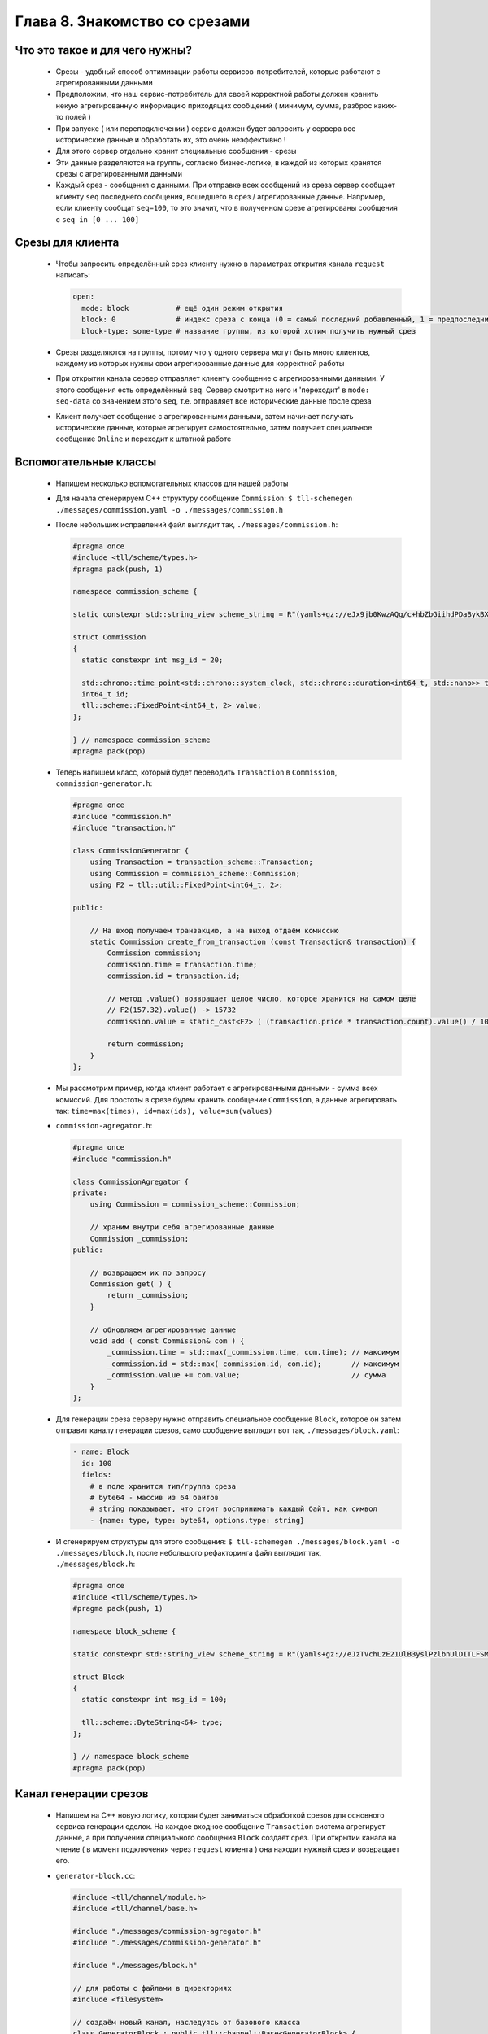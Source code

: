 Глава 8. Знакомство со срезами
------------------------------




Что это такое и для чего нужны?
^^^^^^^^^^^^^^^^^^^^^^^^^^^^^^^

  - Срезы - удобный способ оптимизации работы сервисов-потребителей, которые работают с агрегированными данными
  - Предположим, что наш сервис-потребитель для своей корректной работы должен хранить некую агрегированную информацию приходящих сообщений ( минимум, сумма, разброс каких-то полей )
  - При запуске ( или переподключении ) сервис должен будет запросить у сервера все исторические данные и обработать их, это очень неэффективно !
  - Для этого сервер отдельно хранит специальные сообщения - срезы
  - Эти данные разделяются на группы, согласно бизнес-логике, в каждой из которых хранятся срезы с агрегированными данными
  - Каждый срез - сообщения с данными. При отправке всех сообщений из среза сервер сообщает клиенту ``seq`` последнего сообщения, вошедшего в срез / агрегированные данные. Например, если клиенту сообщат ``seq=100``, то это значит, что в полученном срезе агрегированы сообщения с ``seq in [0 ... 100]``

Срезы для клиента
^^^^^^^^^^^^^^^^^

  - Чтобы запросить определённый срез клиенту нужно в параметрах открытия канала ``request`` написать:

    .. code:: yaml

      open:
        mode: block           # ещё один режим открытия
        block: 0              # индекс среза с конца (0 = самый последний добавленный, 1 = предпоследний, ...)
        block-type: some-type # название группы, из которой хотим получить нужный срез

  - Срезы разделяются на группы, потому что у одного сервера могут быть много клиентов, каждому из которых нужны свои агрегированные данные для корректной работы
  - При открытии канала сервер отправляет клиенту сообщение с агрегированными данными. У этого сообщения есть определённый ``seq``. Сервер смотрит на него и 'переходит' в ``mode: seq-data`` со значением этого ``seq``, т.е. отправляет все исторические данные после среза
  - Клиент получает сообщение с агрегированными данными, затем начинает получать исторические данные, которые агрегирует самостоятельно, затем получает специальное сообщение ``Online`` и переходит к штатной работе

Вспомогательные классы
^^^^^^^^^^^^^^^^^^^^^^

  - Напишем несколько вспомогательных классов для нашей работы
  - Для начала сгенерируем C++ структуру сообщение ``Commission``: ``$ tll-schemegen ./messages/commission.yaml -o ./messages/commission.h``
  - После небольших исправлений файл выглядит так, ``./messages/commission.h``:

    .. code:: c++

      #pragma once
      #include <tll/scheme/types.h>
      #pragma pack(push, 1)

      namespace commission_scheme {

      static constexpr std::string_view scheme_string = R"(yamls+gz://eJx9jb0KwzAQg/c+hbZbGiihdPDaBykBX+DAf/Sc0hLy7j1DsnjIJqFP0oA0RXagZ45RVCUnugDiHcabiVk4eHWmgAHrDleJTFfUX2lOUn3czeZSra4OK71Zc1iaJQOSWkqNpr38KtlatG3dsPh+tic+U1jOv4+fWb7sx/bxB9sKRWc=)";

      struct Commission
      {
        static constexpr int msg_id = 20;
      
        std::chrono::time_point<std::chrono::system_clock, std::chrono::duration<int64_t, std::nano>> time;
        int64_t id;
        tll::scheme::FixedPoint<int64_t, 2> value;
      };
      
      } // namespace commission_scheme
      #pragma pack(pop)

  - Теперь напишем класс, который будет переводить ``Transaction`` в ``Commission``, ``commission-generator.h``:

    .. code:: c++

      #pragma once
      #include "commission.h"
      #include "transaction.h"
      
      class CommissionGenerator {
          using Transaction = transaction_scheme::Transaction;
          using Commission = commission_scheme::Commission;
          using F2 = tll::util::FixedPoint<int64_t, 2>;
      
      public:

          // На вход получаем транзакцию, а на выход отдаём комиссию
          static Commission create_from_transaction (const Transaction& transaction) {
              Commission commission;
              commission.time = transaction.time;
              commission.id = transaction.id;

              // метод .value() возвращает целое число, которое хранится на самом деле
              // F2(157.32).value() -> 15732
              commission.value = static_cast<F2> ( (transaction.price * transaction.count).value() / 100 );

              return commission;
          }
      };

  - Мы рассмотрим пример, когда клиент работает с агрегированными данными - сумма всех комиссий. Для простоты в срезе будем хранить сообщение ``Commission``, а данные агрегировать так: ``time=max(times), id=max(ids), value=sum(values)``
  - ``commission-agregator.h``:

    .. code:: c++

      #pragma once
      #include "commission.h"
      
      class CommissionAgregator {
      private:
          using Commission = commission_scheme::Commission;

          // храним внутри себя агрегированные данные
          Commission _commission;
      public:
          
          // возвращаем их по запросу
          Commission get( ) {
              return _commission;
          }
          
          // обновляем агрегированные данные
          void add ( const Commission& com ) {
              _commission.time = std::max(_commission.time, com.time); // максимум
              _commission.id = std::max(_commission.id, com.id);       // максимум
              _commission.value += com.value;                          // сумма
          }
      };
  - Для генерации среза серверу нужно отправить специальное сообщение ``Block``, которое он затем отправит каналу генерации срезов, само сообщение выглядит вот так, ``./messages/block.yaml``:

    .. code:: yaml

      - name: Block
        id: 100
        fields:
          # в поле хранится тип/группа среза
          # byte64 - массив из 64 байтов
          # string показывает, что стоит воспринимать каждый байт, как символ
          - {name: type, type: byte64, options.type: string}
  - И сгенерируем структуры для этого сообщения: ``$ tll-schemegen ./messages/block.yaml -o ./messages/block.h``, после небольшого рефакторинга файл выглядит так, ``./messages/block.h``:

    .. code:: c++

      #pragma once
      #include <tll/scheme/types.h>
      #pragma pack(push, 1)

      namespace block_scheme {

      static constexpr std::string_view scheme_string = R"(yamls+gz://eJzTVchLzE21UlB3yslPzlbnUlDITLFSMDQwALLSMlNzUoqtgCwFBV2FaqjCksqCVHUdBRAF5CVVlqSamQD5+QUlmfl5xVYK1RAVQLnikqLMvHT12louALk0HjA=)";

      struct Block
      {
        static constexpr int msg_id = 100;
      
        tll::scheme::ByteString<64> type;
      };
      
      } // namespace block_scheme
      #pragma pack(pop)

Канал генерации срезов
^^^^^^^^^^^^^^^^^^^^^^

  - Напишем на С++ новую логику, которая будет заниматься обработкой срезов для основного сервиса генерации сделок. На каждое входное сообщение ``Transaction`` система агрегирует данные, а при получении специального сообщения ``Block`` создаёт срез. При открытии канала на чтение ( в момент подключения через ``request`` клиента ) она находит нужный срез и возвращает его.
  - ``generator-block.cc``:

    .. code:: c++

      #include <tll/channel/module.h>
      #include <tll/channel/base.h>
      
      #include "./messages/commission-agregator.h"
      #include "./messages/commission-generator.h"
      
      #include "./messages/block.h"
      
      // для работы с файлами в директориях
      #include <filesystem>
      
      // создаём новый канал, наследуясь от базового класса
      class GeneratorBlock : public tll::channel::Base<GeneratorBlock> {
      private:
          using Commission = commission_scheme::Commission;
          using Transaction = transaction_scheme::Transaction;
      
          // наш срез будет хранить в себе:
          // seq - 'seq' последнего сообщения, которое учитывается в агрегированных данных
          // commission - агрегированные данные
          // сам срез вообще-то не обязан хранить 'seq', потому что срез - более атомарная единица
          // как клиент понимает, какой последний 'seq' был записан в агрегированные данные? - смотри место с 'seq-begin'
          // как в файлах хранится аналогичный 'seq'? - смотри функцию _read_block_from_file(...)
          struct BlockData {
              long long seq;
              Commission commission;
          };
      
          // строки, не вынесенные в константные переменные - моветон !!!
      
          // название группы срезов, которую мы можем обрабатывать
          const std::string BLOCK_TYPE_COMMISSION_SUM = "commission-sum";
      
          // название директории, где будут храниться срезы
          const std::string DIRECTORY = "blocks-storage";
      
          // хранить срезы будем в формате {FILE_PREFIX}.{index}.dat
          const std::string FILE_PREFIX = "block";
      
          // число сохранённых срезов = число файлов
          int _number_of_blocks = 0;
      
          // храним агрегированную информацию
          CommissionAgregator _commission_agregator;
      
          // seq последнего принятого сообщения
          long long _seq = -1;
      
          // будет использовано для корректной работы с данными в момент открытия канала на чтение
          GeneratorBlock * _master;
      
          // нужно для передачи информации из файла в код / из кода в канал 'request'
          BlockData _block;
      public:
      
          // мы будем сами управлять режимом работы функции process(...) из кода
          static constexpr auto process_policy() { return ProcessPolicy::Custom; }
      
          static constexpr std::string_view channel_protocol() { return "generator-block"; }
      
          int _init(const tll::Channel::Url &url, tll::Channel *master) {
              // в master будет приходить канал, в котором был создан этот канал
              // в нашем случае: при открытии GeneratorBlock на чтение ( т.е. для запроса через 'request' )
              // канал создаётся внутри канала GeneratorBlock, открытого на запись ( в него пишет stream-server )
              if (master)
                  // конвертируем базовый класс в нужный нам и сохраняем
                  _master = tll::channel_cast<GeneratorBlock>(master);
      
              // stream-server проверяет, что у канала есть схема со специальными сообщениями ( Block )
              // мы сообщаем, что у канала есть такая схема
              _scheme_control.reset(context().scheme_load(block_scheme::scheme_string));
              return 0;
          }
      
      
          int _open(const tll::ConstConfig &cfg) {
      
              // Output = канал открыт для получения данных, он потребитель
              // в таком режиме открывает его 'stream-server', чтобы записывать данные
              if ( internal.caps & tll::caps::Output ) 
                  return _handle_open_for_writer();
      
              
              // если верхний if не сработал, то мы в режиме tll::caps::Input
              // в таком режиме канал открывается через 'request', потому что из него будут читать данные
              return _handle_open_for_reader(cfg);   
          }
      
          // функция будет вызываться, пока мы отправляем данные на чтение
          // эта функция будет вызываться только после вызова функции _handle_open_for_reader(...)
          // в функции _handle_open_for_reader(...) в переменную _block записывается нужный нам срез
          int _process (long timeout, int flags) {
      
              // на всякий случай проверяем, что канал открыт именно на отправку данных
              if ( internal.caps & tll::caps::Output ) {
                  return 0;
              }
      
              // берём значения полей из переменной, в которую информация была записана при открытии канала
              tll_msg_t msg = {
                  .type = TLL_MESSAGE_DATA,
                  .msgid = Commission::msg_id,
                  .seq = _block.seq,
                  .data = &_block.commission,
                  .size = sizeof(_block.commission),
              };
      
              // отправляем данные ( через 'request' ) 
              _callback(&msg);
      
              // так как у нас только 1 сообщение, то этот канал можно закрыть
              close();
              return 0;
          }
      
          // при закрытии канала мы убираем callback с конфига
          int _close() {
              config_info().setT("seq", _seq);
              return Base::_close();
          }
      
          // 'stream-server' вызывает эту функцию и передаёт сюда каждое своё сообщение
          int _post(const tll_msg_t *msg, int flags) {
              
              // если это контрольное сообщение
              if (msg->type == TLL_MESSAGE_CONTROL)
                  return _handle_input_control_msg(msg);
      
              // если это сообщение с данными
              if (msg->type == TLL_MESSAGE_DATA)
                  return _handle_input_data_msg(msg);
      
              return 0;
          }
      private:
          // функция открывает канал на запись
          // это происходит один раз, для основной работы 'stream-server'
          int _handle_open_for_writer() {
      
              // сохраняем число всех сохранённых срезов
              _number_of_blocks = _get_number_of_blocks();
      
              // если сохранённые срезы есть
              if (_number_of_blocks > 0) {
      
                  // получаем самый последний срез
                  auto block = _get_block_by_index_from_last(0);
      
                  // и обновляем информацию
                  _seq = block.seq;
                  _commission_agregator.reset(block.commission);
              }
      
              // связываем переменную с конфигом
              config_info().set_ptr("seq", &_seq);
      
              return 0;
          }
      
          // функция возвращает число срезов, сохранённых в директории
          int _get_number_of_blocks() {
              int result = 0;
      
              // пробегаемся по всем файлам в директории
              for (auto & e : std::filesystem::directory_iterator { DIRECTORY }) {
      
                  // получаем имя файла
                  auto filename = e.path().filename();
      
                  // .stem() -> возвращает значение до последней точки ( без расширения )
                  // здесь мы проверяем, что файлы имеют нужное название
                  if (filename.stem().stem() != FILE_PREFIX) // {FILE_PREFIX}.index.dat -> {FILE_PREFIX}
                      continue;
      
                  // .extenstion() -> возвращает последнюю точку и всё после неё ( расширение )
                  // здесь проверяем, что имеют нужное расширение
                  if (filename.extension() != ".dat")
                        continue;
                        
                  // считаем число нужных файлов
                  ++result;
              }
              return result;
          }
      
          // функция возвращает срез по индексу
          // индексы здесь с конца ( 0 - самый последний срез, 1 - предпоследний, ... ) 
          BlockData _get_block_by_index_from_last(int index) {
              
              // получаем путь к файлу по данному индексу
              auto path = _get_path_for_block_by_index_from_last(index);
      
              // создаём конфиг для создания канала
              auto curl = tll::ConfigUrl::parse("file://");
      
              // файл будет открыт для чтения
              curl->set("dir", "r");
      
              // создаём канал, который будет читать файл
              auto file = context().channel(*curl, (tll::Channel *)this);
      
              // добавляем коллбэк 
              // на каждое сообщение из файла будет вызываться он -> вызываться функция _read_block_from_file(...)
              file->callback_add([](const tll_channel_t *c, const tll_msg_t *msg, void * user){
                  return static_cast<GeneratorBlock *>(user)->_read_block_from_file(msg);
              }, this, TLL_MESSAGE_MASK_ALL);
      
              // создаём конфиг на открытие канала
              auto open_config = tll::Config();
      
              // указываем ему нужный путь к файлу
              open_config.set("filename", path);
      
              // открываем файл и проверяем, что получилось открыть
              file->open(open_config);
              if (file->state() != tll::state::Active)
                  return _log.fail(BlockData{}, "Can not open file {}", path);
      
              // в функции process(...) происходит чтение данных из файла
              // это плохой пример! на практике не стоит вызывать функцию непосредственно
              // стоит добавлять канал file в process основного канала, чтобы эта функция автоматически вызывалась
              // мы знаем, что в каждом файле будет храниться ровно 1 сообщение, поэтому можем себе позволить :)
              file->process();
      
              // после вызова функции _read_block_from_file(...) информация записывается в переменную _block
              return _block;
          }
      
          // функция находит путь к файлу по индексу
          std::string _get_path_for_block_by_index_from_last(int index) {
      
              // мы будем здесь использовать max-heap
              std::vector<int> indexes;
      
              // пробегаемся по каждому файлу
              for (auto & e : std::filesystem::directory_iterator { DIRECTORY }) {
      
                  // аналогичные проверки
                  auto filename = e.path().filename();
                  if (filename.stem().stem() != FILE_PREFIX)
                      continue;
                  if (filename.extension() != ".dat")
                        continue;
      
                  // считываем индекс из имени файла {FILE_PREFIX}.{seq}.dat
                  // filename = {FILE_PREFIX}.{seq}.dat
                  // .stem() -> {FILE_PREFIX}.{seq}
                  // .extension() -> .{seq}
                  // string().substr(1) -> {seq}
                  // std::stoi(...) переводит строку в число
                  int ind = std::stoi(filename.stem().extension().string().substr(1));
                  indexes.push_back(ind);
              }
      
              // создаём max-heap из наших индексов
              std::make_heap(indexes.begin(), indexes.end());
      
              // удаляем 'index' максимальных индексов
              for (int i = 0; i < index; ++i) {
                  std::pop_heap(indexes.begin(), indexes.end());
                  indexes.pop_back();
              }
      
              // сохраняем максимальный индекс из оставшихся
              // именно он и будет иметь 'index' с конца всех
              std::pop_heap(indexes.begin(), indexes.end());
              int ind = indexes.back();
      
              // возвращаем корректный путь
              return DIRECTORY + "/" + FILE_PREFIX + "." + std::to_string(ind) + ".dat" ;
          }
      
          // функция, которая вызывается на каждое считанное сообщение ( и управляющие сообщения ) из файла
          int _read_block_from_file(const tll_msg_t* msg) {
      
              // нам нужны только данные из файла
              if (msg->type != TLL_MESSAGE_DATA)
                  return 0;
      
              // проверяем, что в файле хранится именно Commission
              if (msg->msgid != Commission::msg_id) {
                  return _log.fail (EINVAL, "Unknown msgid: {}", msg->msgid);
              }
      
              // конвертируем сообщение в 'Commission' и сохраняем срез
              _block.commission = *static_cast<const Commission*>(msg->data);
      
              // в нашей задаче мы храним в файле Commission, у которого 'seq' = 'seq' всего среза
              // не всегда так стоит делать, но в нашей задаче это удобно, потому что наш срез всего состоит из 1-го сообщения
              _block.seq = msg->seq;
              
              return 0;
          }
      
          // функция открывает канал на чтение
          // это происходит каждый раз, когда приходит запрос через 'request'
          int _handle_open_for_reader(const tll::ConstConfig &cfg) {
      
              // считываем пришедшие параметры
              auto reader = tll::make_props_reader(cfg);
              auto block_index = reader.getT<int>("block");
              auto type = reader.getT<std::string>("block-type", "default"); // после запятой можно указать значение по умолчанию
      
              // проверяем их на корректность
              if (!reader)
                  return _log.fail(EINVAL, "Invalid open parameters: {}", reader.error());
              
              // здесь мы используем _master, потому что только у GeneratorBlock-писателя хранится информация о числе файлов
              if (block_index < 0 || block_index > _master->_number_of_blocks - 1)
                  return _log.fail(EINVAL, "Block number: {} out of bounds: [{} - {}]", block_index, 0, _number_of_blocks - 1);
      
              // проверяем, что группа среза соответсвует нужной
              if (std::string(type) != BLOCK_TYPE_COMMISSION_SUM)
                  return _log.fail(EINVAL, "Unknown block type '{}', only '{}' supported", type, BLOCK_TYPE_COMMISSION_SUM);
      
              // получаем нужный срез
              auto block = _get_block_by_index_from_last(block_index);
              _seq = block.seq;
      
              // эта переменная будет использована в функции _process(...) для отправки данных
              _block = block;
      
              // эти переменные использует 'stream-server' для корректной работы
              // 'seq-begin' - номер первого сообщения в блоке
              // 'seq' - номер последного сообщения в блоке
              // 'stream-client' после получения блока начнёт получать сообщения с 'seq' = "seq" + 1, "seq" + 2, ... 
              // у нас всего 1 сообщение, поэтому они и совпадают
              config_info().setT("seq", _seq);
              config_info().setT("seq-begin", _seq);
      
              // обновляем dcaps канала
              // после этого у него будут постоянно вызываться функция process(...)
              // именно в ней нам нужно будет вызывать _callback(...), чтобы клиент получил данные
              _update_dcaps(tll::dcaps::Process | tll::dcaps::Pending);
              return 0;
          }
      
          // обработка контрольных сообщений
          int _handle_input_control_msg(const tll_msg_t* msg) {
      
              // у нас есть только одно контрольное сообщение
              if (msg->msgid != block_scheme::Block::msg_id)
                  return _log.fail(EINVAL, "Invalid control message {}", msg->msgid);
      
              // проверяем, что мы уже получали какие-то сообщения
              if (_seq < 0)
                  return _log.fail(EINVAL, "Failed to make block: no data in storage");
      
      
              // конвертируем сообщение
              auto block = *static_cast<const block_scheme::Block *>(msg->data);
      
              // проверяем, что у него нужный block_type
              if (std::string(block.type) != BLOCK_TYPE_COMMISSION_SUM)
                  return _log.fail(EINVAL, "Unknown block type '{}', only '{}' supported", block.type, BLOCK_TYPE_COMMISSION_SUM);
      
              // получаем агрегированную информацию
              auto commission_agregated = _commission_agregator.get();
      
              // создаём сообщение для записи
              // в 'seq' будет храниться 'seq' последнего вошедшего в агрегированные данные сообщения
              tll_msg_t post_msg = {
                  .type = TLL_MESSAGE_DATA,
                  .msgid = Commission::msg_id,
                  .seq = _seq,
                  .data = &commission_agregated,
                  .size = sizeof(commission_agregated)
              };
              
              // имя нового файла ( индекс на 1 больше последнего )
              std::string path = DIRECTORY + "/" + FILE_PREFIX + "." + std::to_string(_number_of_blocks+1) + ".dat";
      
              // создаём канал для записи в файл
              auto curl = tll::ConfigUrl::parse("file://");
              curl->set("dir", "w");
      
              // нужно для корректного дебагинга
              curl->set("scheme", "yaml://./messages/commission.yaml");
      
              auto file = context().channel(*curl, (tll::Channel *)this);
      
              // создаёем конфиг на открытие нужного файла и открываем его
              auto open_config = tll::Config();
              open_config.set("filename", path);
              file->open(open_config);
      
              // проверяем, что успешно открыли
              if (file->state() != tll::state::Active)
                  return _log.fail(EINVAL, "Can not open file {}", path);
      
              // записываем в него сообщение
              file->post(&post_msg);
      
              // увеличиваем число записанных срезов
              ++_number_of_blocks;
      
              return 0;
          }
      
          // обработка сообщений с данынми
          int _handle_input_data_msg(const tll_msg_t* msg) {
      
              // обновляем переменную, в которой храним 'seq' последнего сообщения
              _seq = msg->seq;
      
              // проверяем, что пришло сообщение 'Transaction' ( именно его 'stream-server' генерирует и отправляет )
              if (msg->msgid != Transaction::msg_id)
                  return _log.fail(EINVAL, "unnknown msgid for blocks channel: {}", msg->msgid);
      
              // конвертируем сообщение в 'Transaction'
              auto transaction = *static_cast<const Transaction *>(msg->data);
      
              // создаём из него сообщение 'Commission'
              auto commission = CommissionGenerator::create_from_transaction(transaction);
      
              // отправляем данные агрегатору
              _commission_agregator.add(commission);
      
              return 0;
          }
      
      };
      
      // нужно для объявления модуля, чтобы потом его прописывать в процессоре
      TLL_DEFINE_IMPL(GeneratorBlock);
      TLL_DEFINE_MODULE(GeneratorBlock);

      

              
            

Соединение нового канала с сервисом
^^^^^^^^^^^^^^^^^^^^^^^^^^^^^^^^^^^

  - Для начала нужно создать этот модуль в ``meson.build`` файле, ``meson.build``:

    .. code:: meson

      # ...

      shared_library('tll-generator-block'
        , ['generator-block.cc']    
        , dependencies : [fmt, tll] 
        , install: true
        )
  - После этого добавим несколько строк в ``generator-processor.yaml``:

    .. code:: yaml

      # ...

      processor.module:
      - module: build/tll-generator
      - module: build/tll-generator-block

      # ...

        output-channel:
          init:

            # ...

            block: generator-block://  # сообщаем, какой канал срезов использовать
            
            # если хранилище пустое, то добавить в него пустое сообщение Transaction при инициализации
            # это же сообщение автоматически отправляется и в канал block://
            init-message: Transaction  

            # если хранилище пустое, то после получения и обработки 'init-message'
            # отправить специальное сообщение 'Block' со значением 'type: commission-sum'
            init-block: commission-sum 

  - ``$ meson build --wipe; ninja -vC build``

Работа со срезами на стороне клиента
^^^^^^^^^^^^^^^^^^^^^^^^^^^^^^^^^^^^
    - Добавим обработку входящего среза у нашего клиента, ``commission.py``:

      .. code:: python

        # ...

            def _init(self, url, master=None):

                # ...

                request_config["mode"] = 'block'
                request_config["block"] = '0'
                request_config["block-type"] = 'commission-sum'

                # в переменной будет храниться сумма всех комиссий
                self._commission_sum = 0.0 

        # ...

            def _logic(self, channel, msg):
                if channel != self._input:
                    return
                if msg.type != msg.Type.Data:
                    return
                msg = channel.unpack(msg)
      
                if msg.SCHEME.name == 'Transaction':
                  value = msg.price * msg.count * decimal.Decimal('0.01')

                  # обновляем сумму с каждой новой рассчитанной комиссией
                  self._commission_sum += value
      
                  self._output.post(
                      {'time': msg.time, 'id': msg.id, 'value': value},
                      name='Commission')
              
              # если пришло сообщение 'Commission', то мы получили срез
              if msg.SCHEME.name == 'Commission':

                  # обновляем значение суммы на значение среза
                  self._commission_sum = msg.value


    - Для корректной работы ``msg.unpack()`` клиенту нужно знать о схемах всех сообщений. Для этого создадим специальный ``.yaml`` файл, куда включим всю информацию, ``./messages/all-schemes.yaml``:

      .. code:: yaml

        - import:
          - yaml://messages/commission.yaml
          - yaml://messages/transaction.yaml

    - Обновим конфиг процессора ``commission-processor.yaml``:

      .. code:: yaml

        # ...

        input-channel:
          init:

            # ...

            scheme: yaml://./messages/all-schemes.yaml

        # ...

Проверка работы
^^^^^^^^^^^^^^^

    - Для начала удалим старые данные из нашего хранилица: ``rm -r storage/`` ( в предыдущей главе было описано ). После этого создадим нужные директории: ``mkdir storage; mkdir blocks-storage``
    - Запустим сначала сервер: ``tll-processor generator-processor.yaml``, а затем через какое-то время в другом окне терминала клиента: ``tll-pyprocessor commission-processor.yaml``
    - В логах клиента можно увидеть:

      .. code::

        2024-09-16 19:31:20.433 INFO tll.channel.input-channel: Recv message: type: Data, msgid: 20, name: Commission, seq: 0, size: 24
          time: 1970-01-01T00:00:00
          id: 0
          value: 0.00
        
        2024-09-16 19:31:20.433 INFO tll.channel.input-channel: Recv message: type: Data, msgid: 10, name: Transaction, seq: 1, size: 26
          time: 2024-09-16T16:31:17.313670847
          id: 1
          price: 604.77
          count: 55

        ...

        2024-09-16 19:31:20.434 INFO tll.channel.input-channel: Reached reported server seq 4, no online data
        2024-09-16 19:31:20.434 INFO tll.channel.input-channel: Stream is online on seq 4
        2024-09-16 19:31:20.434 INFO tll.channel.input-channel: Recv message: type: Control, msgid: 10, name: Online, seq: 4, size: 0

        ...
    - В хранилище можем увидеть наш пустой срез: ``tll-read blocks-storage/block.1.dat``

      .. code::

        - seq: 0
          name: Commission
          data:
            time: '1970-01-01T00:00:00Z'
            id: 0
            value: '0.00'



